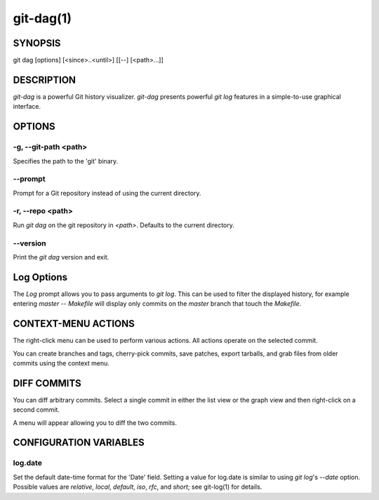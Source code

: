 ==========
git-dag(1)
==========

SYNOPSIS
========
git dag [options] [<since>..<until>] [[--] [<path>...]]

DESCRIPTION
===========
`git-dag` is a powerful Git history visualizer.
`git-dag` presents powerful `git log` features in a simple-to-use
graphical interface.

OPTIONS
=======

-g, --git-path <path>
---------------------
Specifies the path to the 'git' binary.

--prompt
--------
Prompt for a Git repository instead of using the current directory.

-r, --repo <path>
-----------------
Run `git dag` on the git repository in `<path>`.
Defaults to the current directory.

--version
---------
Print the `git dag` version and exit.

Log Options
===========
The `Log` prompt allows you to pass arguments to `git log`.
This can be used to filter the displayed history, for example
entering `master -- Makefile` will display only commits on the
`master` branch that touch the `Makefile`.

CONTEXT-MENU ACTIONS
====================
The right-click menu can be used to perform various actions.
All actions operate on the selected commit.

You can create branches and tags, cherry-pick commits, save patches,
export tarballs, and grab files from older commits using the context menu.

DIFF COMMITS
============
You can diff arbitrary commits.  Select a single commit in either the list
view or the graph view and then right-click on a second commit.

A menu will appear allowing you to diff the two commits.

CONFIGURATION VARIABLES
=======================

log.date
--------
Set the default date-time format for the 'Date' field.
Setting a value for log.date is similar to using `git log`'s
`--date` option.  Possible values are `relative`, `local`,
`default`, `iso`, `rfc`, and `short`; see git-log(1) for details.
